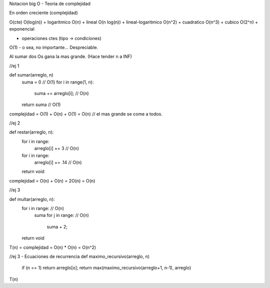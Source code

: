 Notacion big O - Teoria de complejidad

En orden creciente (complejidad)

O(cte)
O(log(n)) + logaritmico
O(n) + lineal
O(n log(n)) + lineal-logaritmico
O(n^2) + cuadratico
O(n^3) + cubico
O(2^n) + exponencial

+ operaciones ctes (tipo -> condiciones)
O(1)    - o sea, no importante... Despreciable.

Al sumar dos Os gana la mas grande. (Hace tender n a INF)

//ej 1

def sumar(arreglo, n)
    suma = 0    // O(1)
    for i in range(1, n):   
        suma += arreglo[i];     // O(n)
    return suma     // O(1)

complejidad = O(1) + O(n) + O(1) = O(n) // el mas grande se come a todos. 

//ej 2

def restar(arreglo, n):
    for i in range:
        arreglo[i] += 3     // O(n)
    for i in range: 
        arreglo[i] += .14   // O(n)
    return void

complejidad = O(n) + O(n) = 2O(n) = O(n)

//ej 3

def multar(arreglo, n):
    for i in range:     // O(n)
        suma    
        for j in range:     // O(n)
            suma + 2;
    return void

T(n) = complejidad = O(n) * O(n) = O(n^2)

//ej 3 - Ecuaciones de recurrencia
def maximo_recursivo(arreglo, n)
    if (n == 1) return arreglo[o];
    return max(maximo_recursivo(arreglo+1, n-1), arreglo)
T(n)

